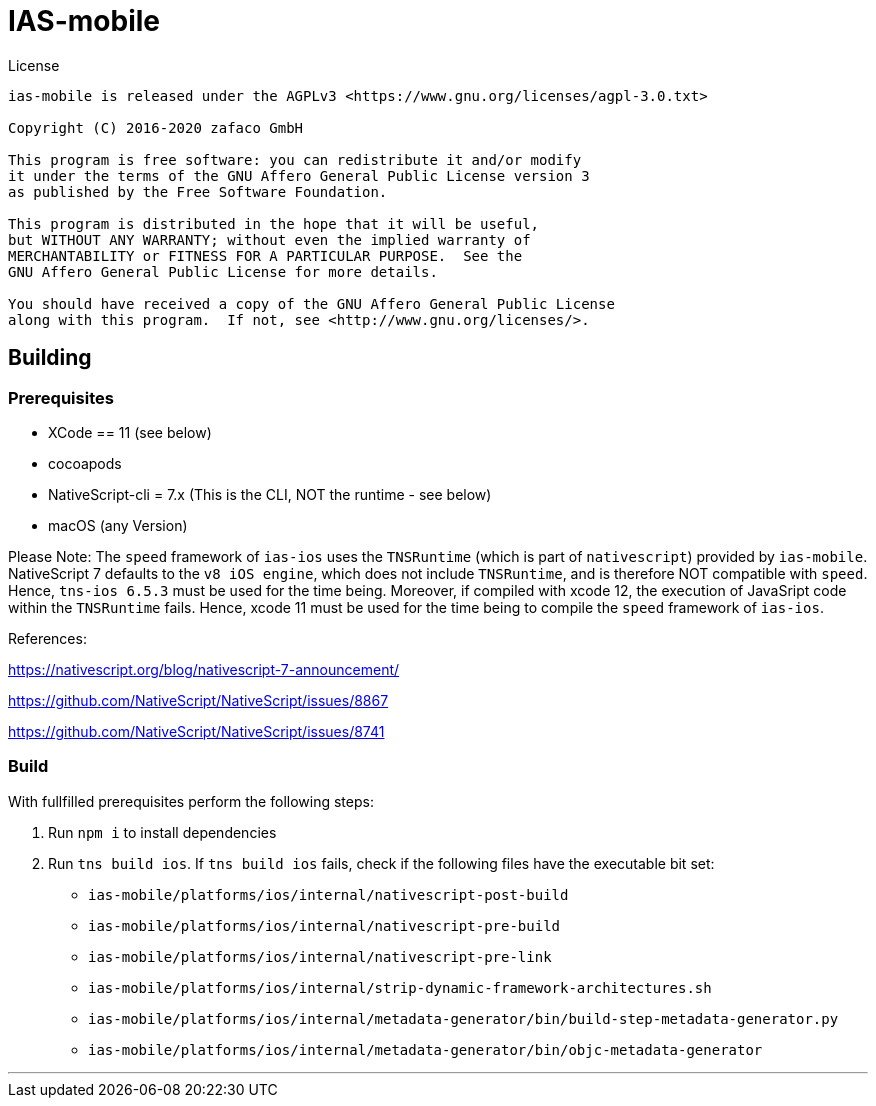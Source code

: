 [[ias-mobile-build]]
= IAS-mobile

.License
----
ias-mobile is released under the AGPLv3 <https://www.gnu.org/licenses/agpl-3.0.txt>

Copyright (C) 2016-2020 zafaco GmbH

This program is free software: you can redistribute it and/or modify
it under the terms of the GNU Affero General Public License version 3 
as published by the Free Software Foundation.

This program is distributed in the hope that it will be useful,
but WITHOUT ANY WARRANTY; without even the implied warranty of
MERCHANTABILITY or FITNESS FOR A PARTICULAR PURPOSE.  See the
GNU Affero General Public License for more details.

You should have received a copy of the GNU Affero General Public License
along with this program.  If not, see <http://www.gnu.org/licenses/>.
----

== Building

=== Prerequisites

* XCode == 11 (see below)
* cocoapods
* NativeScript-cli = 7.x (This is the CLI, NOT the runtime - see below)
* macOS (any Version)

Please Note: The `speed` framework of `ias-ios` uses the `TNSRuntime` (which is part of `nativescript`) provided by `ias-mobile`. NativeScript 7 defaults to the `v8 iOS engine`, which does not include `TNSRuntime`, and is therefore NOT compatible with `speed`. Hence, `tns-ios 6.5.3` must be used for the time being. Moreover, if compiled with xcode 12, the execution of JavaSript code within the `TNSRuntime` fails. Hence, xcode 11 must be used for the time being to compile the `speed` framework of `ias-ios`.

References:

https://nativescript.org/blog/nativescript-7-announcement/

https://github.com/NativeScript/NativeScript/issues/8867

https://github.com/NativeScript/NativeScript/issues/8741

=== Build

With fullfilled prerequisites perform the following steps:

1. Run `npm i` to install dependencies
2. Run `tns build ios`. If `tns build ios` fails, check if the following files have the executable bit set:

* `ias-mobile/platforms/ios/internal/nativescript-post-build`
* `ias-mobile/platforms/ios/internal/nativescript-pre-build`
* `ias-mobile/platforms/ios/internal/nativescript-pre-link`
* `ias-mobile/platforms/ios/internal/strip-dynamic-framework-architectures.sh`
* `ias-mobile/platforms/ios/internal/metadata-generator/bin/build-step-metadata-generator.py`
* `ias-mobile/platforms/ios/internal/metadata-generator/bin/objc-metadata-generator`

'''
